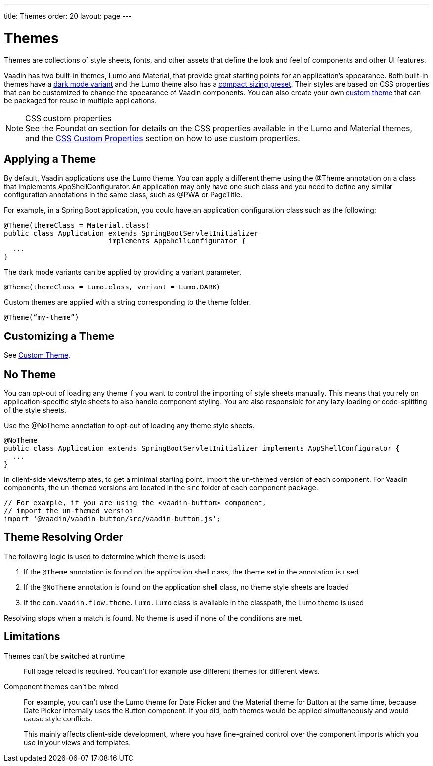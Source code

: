 ---
title: Themes
order: 20
layout: page
---

= Themes

Themes are collections of style sheets, fonts, and other assets that define the look and feel of components and other UI features.

Vaadin has two built-in themes, Lumo and Material, that provide great starting points for an application’s appearance.
Both built-in themes have a <<../foundation/color#dark-mode, dark mode variant>> and the Lumo theme also has a <<../foundation/size-space#compact-sizing, compact sizing preset>>.
Their styles are based on CSS properties that can be customized to change the appearance of Vaadin components.
You can also create your own <<custom-theme#, custom theme>> that can be packaged for reuse in multiple applications.

.CSS custom properties
[NOTE]
See the Foundation section for details on the CSS properties available in the Lumo and Material themes, and the <<css-custom-properties#, CSS Custom Properties>> section on how to use custom properties.


== Applying a Theme

By default, Vaadin applications use the Lumo theme.
You can apply a different theme using the [classname]#@Theme# annotation on a class that implements [classname]#AppShellConfigurator#.
An application may only have one such class and you need to define any similar configuration annotations in the same class, such as [classname]#@PWA# or [classname]#PageTitle#.

For example, in a Spring Boot application, you could have an application configuration class such as the following:

[source, Java]
----
@Theme(themeClass = Material.class)
public class Application extends SpringBootServletInitializer
                         implements AppShellConfigurator {
  ...
}
----

The dark mode variants can be applied by providing a variant parameter.

[source, Java]
----
@Theme(themeClass = Lumo.class, variant = Lumo.DARK)
----

Custom themes are applied with a string corresponding to the theme folder.

[source, Java]
----
@Theme(“my-theme”)
----

== Customizing a Theme

See <<custom-theme#, Custom Theme>>.

== No Theme

You can opt-out of loading any theme if you want to control the importing of style sheets manually.
This means that you rely on application-specific style sheets to also handle component styling.
You are also responsible for any lazy-loading or code-splitting of the style sheets.

Use the [classname]#@NoTheme# annotation to opt-out of loading any theme style sheets.

[source,java]
----
@NoTheme
public class Application extends SpringBootServletInitializer implements AppShellConfigurator {
  ...
}
----

In client-side views/templates, to get a minimal starting point, import the un-themed version of each component.
For Vaadin components, the un-themed versions are located in the [filename]`src` folder of each component package.

[source, TypeScript]
----
// For example, if you are using the <vaadin-button> component,
// import the un-themed version
import '@vaadin/vaadin-button/src/vaadin-button.js';
----


== Theme Resolving Order

pass:[<!-- vale Vaadin.Passive = NO -->]

The following logic is used to determine which theme is used:

. If the `@Theme` annotation is found on the application shell class, the theme set in the annotation is used
. If the `@NoTheme` annotation is found on the application shell class, no theme style sheets are loaded
. If the `com.vaadin.flow.theme.lumo.Lumo` class is available in the classpath, the Lumo theme is used

Resolving stops when a match is found.
No theme is used if none of the conditions are met.

pass:[<!-- vale Vaadin.Passive = YES -->]


== Limitations

Themes can't be switched at runtime::
Full page reload is required.
You can't for example use different themes for different views.

Component themes can't be mixed::
For example, you can't use the Lumo theme for Date Picker and the Material theme for Button at the same time, because Date Picker internally uses the Button component.
If you did, both themes would be applied simultaneously and would cause style conflicts.
+
This mainly affects client-side development, where you have fine-grained control over the component imports which you use in your views and templates.
